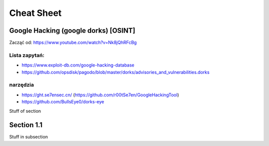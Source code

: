 Cheat Sheet
===========


Google Hacking (google dorks) [OSINT]
~~~~~~~~~~~~~~~~~~~~~~~~~~~~~~~~~~~~~~~~~~~~
Zacząć od: https://www.youtube.com/watch?v=Nk8jQhRFcBg

Lista zapytań:
--------------

- https://www.exploit-db.com/google-hacking-database
- https://github.com/opsdisk/pagodo/blob/master/dorks/advisories_and_vulnerabilities.dorks


narzędzia
----------

- https://ght.se7ensec.cn/ (https://github.com/r00tSe7en/GoogleHackingTool)
- https://github.com/BullsEye0/dorks-eye


Stuff of section

Section 1.1
~~~~~~~~~~~

Stuff in subsection

